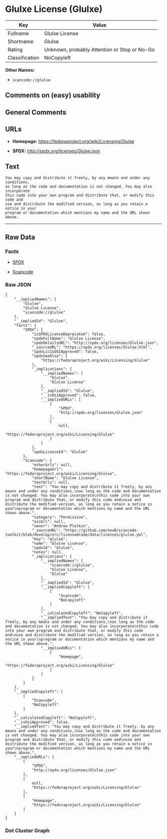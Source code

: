 * Glulxe License (Glulxe)

| Key              | Value                                          |
|------------------+------------------------------------------------|
| Fullname         | Glulxe License                                 |
| Shortname        | Glulxe                                         |
| Rating           | Unknown, probably Attention or Stop or No-Go   |
| Classification   | NoCopyleft                                     |

*Other Names:*

- =scancode://glulxe=

** Comments on (easy) usability

** General Comments

** URLs

- *Homepage:* https://fedoraproject.org/wiki/Licensing/Glulxe

- *SPDX:* http://spdx.org/licenses/Glulxe.json

** Text

#+BEGIN_EXAMPLE
  You may copy and distribute it freely, by any means and under any conditions,
  as long as the code and documentation is not changed. You may also incorporate
  this code into your own program and distribute that, or modify this code and
  use and distribute the modified version, as long as you retain a notice in your
  program or documentation which mentions my name and the URL shown above.
#+END_EXAMPLE

--------------

** Raw Data

*** Facts

- [[https://spdx.org/licenses/Glulxe.html][SPDX]]

- [[https://github.com/nexB/scancode-toolkit/blob/develop/src/licensedcode/data/licenses/glulxe.yml][Scancode]]

*** Raw JSON

#+BEGIN_EXAMPLE
  {
      "__impliedNames": [
          "Glulxe",
          "Glulxe License",
          "scancode://glulxe"
      ],
      "__impliedId": "Glulxe",
      "facts": {
          "SPDX": {
              "isSPDXLicenseDeprecated": false,
              "spdxFullName": "Glulxe License",
              "spdxDetailsURL": "http://spdx.org/licenses/Glulxe.json",
              "_sourceURL": "https://spdx.org/licenses/Glulxe.html",
              "spdxLicIsOSIApproved": false,
              "spdxSeeAlso": [
                  "https://fedoraproject.org/wiki/Licensing/Glulxe"
              ],
              "_implications": {
                  "__impliedNames": [
                      "Glulxe",
                      "Glulxe License"
                  ],
                  "__impliedId": "Glulxe",
                  "__isOsiApproved": false,
                  "__impliedURLs": [
                      [
                          "SPDX",
                          "http://spdx.org/licenses/Glulxe.json"
                      ],
                      [
                          null,
                          "https://fedoraproject.org/wiki/Licensing/Glulxe"
                      ]
                  ]
              },
              "spdxLicenseId": "Glulxe"
          },
          "Scancode": {
              "otherUrls": null,
              "homepageUrl": "https://fedoraproject.org/wiki/Licensing/Glulxe",
              "shortName": "Glulxe License",
              "textUrls": null,
              "text": "You may copy and distribute it freely, by any means and under any conditions,\nas long as the code and documentation is not changed. You may also incorporate\nthis code into your own program and distribute that, or modify this code and\nuse and distribute the modified version, as long as you retain a notice in your\nprogram or documentation which mentions my name and the URL shown above.",
              "category": "Permissive",
              "osiUrl": null,
              "owner": "Andrew Plotkin",
              "_sourceURL": "https://github.com/nexB/scancode-toolkit/blob/develop/src/licensedcode/data/licenses/glulxe.yml",
              "key": "glulxe",
              "name": "Glulxe License",
              "spdxId": "Glulxe",
              "notes": null,
              "_implications": {
                  "__impliedNames": [
                      "scancode://glulxe",
                      "Glulxe License",
                      "Glulxe"
                  ],
                  "__impliedId": "Glulxe",
                  "__impliedCopyleft": [
                      [
                          "Scancode",
                          "NoCopyleft"
                      ]
                  ],
                  "__calculatedCopyleft": "NoCopyleft",
                  "__impliedText": "You may copy and distribute it freely, by any means and under any conditions,\nas long as the code and documentation is not changed. You may also incorporate\nthis code into your own program and distribute that, or modify this code and\nuse and distribute the modified version, as long as you retain a notice in your\nprogram or documentation which mentions my name and the URL shown above.",
                  "__impliedURLs": [
                      [
                          "Homepage",
                          "https://fedoraproject.org/wiki/Licensing/Glulxe"
                      ]
                  ]
              }
          }
      },
      "__impliedCopyleft": [
          [
              "Scancode",
              "NoCopyleft"
          ]
      ],
      "__calculatedCopyleft": "NoCopyleft",
      "__isOsiApproved": false,
      "__impliedText": "You may copy and distribute it freely, by any means and under any conditions,\nas long as the code and documentation is not changed. You may also incorporate\nthis code into your own program and distribute that, or modify this code and\nuse and distribute the modified version, as long as you retain a notice in your\nprogram or documentation which mentions my name and the URL shown above.",
      "__impliedURLs": [
          [
              "SPDX",
              "http://spdx.org/licenses/Glulxe.json"
          ],
          [
              null,
              "https://fedoraproject.org/wiki/Licensing/Glulxe"
          ],
          [
              "Homepage",
              "https://fedoraproject.org/wiki/Licensing/Glulxe"
          ]
      ]
  }
#+END_EXAMPLE

*** Dot Cluster Graph

[[../dot/Glulxe.svg]]